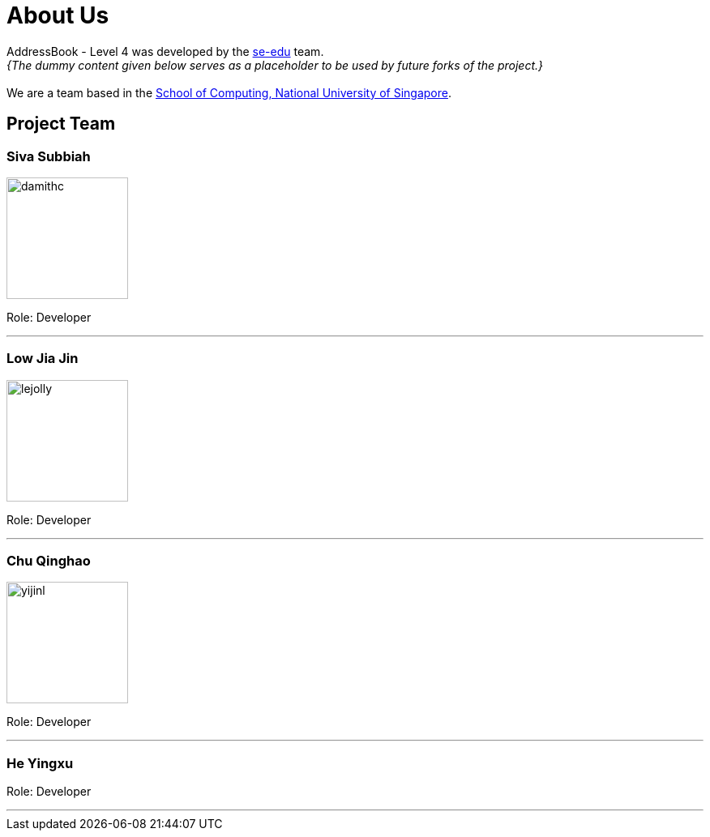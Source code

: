 = About Us
:relfileprefix: team/
:imagesDir: images
:stylesDir: stylesheets

AddressBook - Level 4 was developed by the https://se-edu.github.io/docs/Team.html[se-edu] team. +
_{The dummy content given below serves as a placeholder to be used by future forks of the project.}_ +
{empty} +
We are a team based in the http://www.comp.nus.edu.sg[School of Computing, National University of Singapore].

== Project Team

=== Siva Subbiah
image::damithc.jpg[width="150", align="left"]

Role: Developer

'''

=== Low Jia Jin
image::lejolly.png[width="150", align="left"]

Role: Developer

'''

=== Chu Qinghao
image::yijinl.jpg[width="150", align="left"]

Role: Developer

'''

=== He Yingxu

Role: Developer

'''
